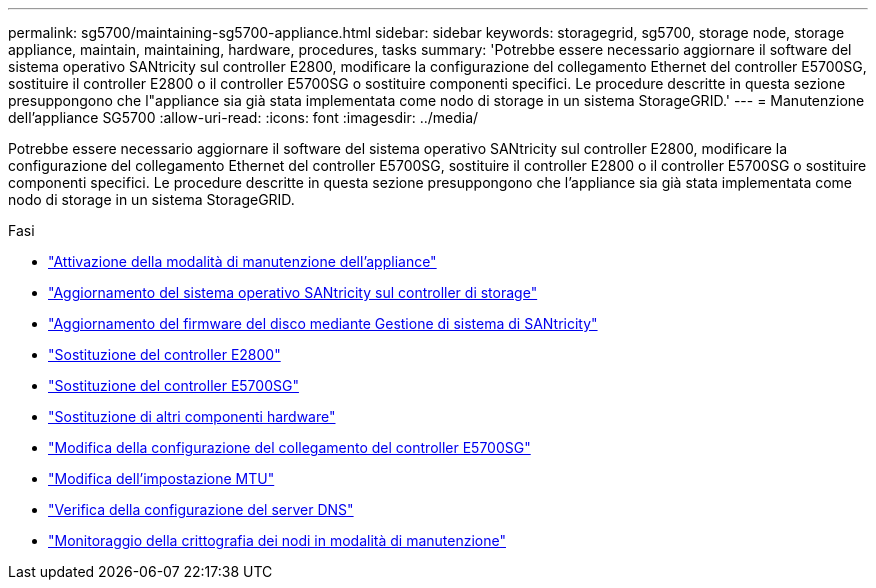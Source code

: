 ---
permalink: sg5700/maintaining-sg5700-appliance.html 
sidebar: sidebar 
keywords: storagegrid, sg5700, storage node, storage appliance, maintain, maintaining, hardware, procedures, tasks 
summary: 'Potrebbe essere necessario aggiornare il software del sistema operativo SANtricity sul controller E2800, modificare la configurazione del collegamento Ethernet del controller E5700SG, sostituire il controller E2800 o il controller E5700SG o sostituire componenti specifici. Le procedure descritte in questa sezione presuppongono che l"appliance sia già stata implementata come nodo di storage in un sistema StorageGRID.' 
---
= Manutenzione dell'appliance SG5700
:allow-uri-read: 
:icons: font
:imagesdir: ../media/


[role="lead"]
Potrebbe essere necessario aggiornare il software del sistema operativo SANtricity sul controller E2800, modificare la configurazione del collegamento Ethernet del controller E5700SG, sostituire il controller E2800 o il controller E5700SG o sostituire componenti specifici. Le procedure descritte in questa sezione presuppongono che l'appliance sia già stata implementata come nodo di storage in un sistema StorageGRID.

.Fasi
* link:placing-appliance-into-maintenance-mode.html["Attivazione della modalità di manutenzione dell'appliance"]
* link:upgrading-santricity-os-on-storage-controller.html["Aggiornamento del sistema operativo SANtricity sul controller di storage"]
* link:upgrading-drive-firmware-using-santricity-system-manager.html["Aggiornamento del firmware del disco mediante Gestione di sistema di SANtricity"]
* link:replacing-e2800-controller.html["Sostituzione del controller E2800"]
* link:replacing-e5700sg-controller.html["Sostituzione del controller E5700SG"]
* link:replacing-other-hardware-components-sg5700.html["Sostituzione di altri componenti hardware"]
* link:changing-link-configuration-of-e5700sg-controller.html["Modifica della configurazione del collegamento del controller E5700SG"]
* link:changing-mtu-setting.html["Modifica dell'impostazione MTU"]
* link:checking-dns-server-configuration.html["Verifica della configurazione del server DNS"]
* link:monitoring-node-encryption-in-maintenance-mode.html["Monitoraggio della crittografia dei nodi in modalità di manutenzione"]

